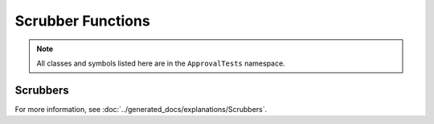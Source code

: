 Scrubber Functions
==================

.. note:: All classes and symbols listed here are in the ``ApprovalTests`` namespace.

Scrubbers
---------

For more information, see :doc:`../generated_docs/explanations/Scrubbers`.

.. doxygennamespace:: ApprovalTests::Scrubbers
   :members:
   :undoc-members:
